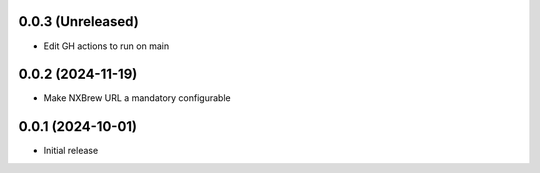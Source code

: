 0.0.3 (Unreleased)
==================

- Edit GH actions to run on main

0.0.2 (2024-11-19)
==================

- Make NXBrew URL a mandatory configurable

0.0.1 (2024-10-01)
==================

- Initial release